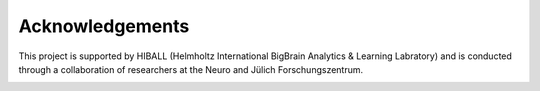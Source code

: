 Acknowledgements
==================

This project is supported by HIBALL (Helmholtz International BigBrain Analytics & Learning Labratory) and is conducted through a collaboration of researchers at the Neuro and Jülich Forschungszentrum.

.. image:: ./images/logo-neuro.PNG
   :align: left

.. image:: ./images/logo-hiball.PNG
   :align: centre

.. image:: ./images/logo-julich.PNG
   :align: right